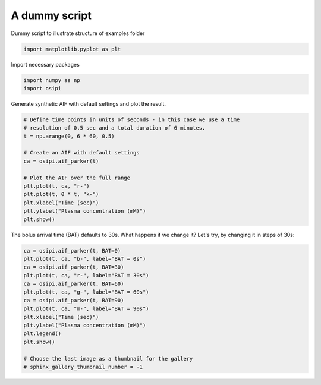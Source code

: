
.. DO NOT EDIT.
.. THIS FILE WAS AUTOMATICALLY GENERATED BY SPHINX-GALLERY.
.. TO MAKE CHANGES, EDIT THE SOURCE PYTHON FILE:
.. "generated\examples\aif\plot_dummy.py"
.. LINE NUMBERS ARE GIVEN BELOW.

.. only:: html

    .. note::
        :class: sphx-glr-download-link-note

        :ref:`Go to the end <sphx_glr_download_generated_examples_aif_plot_dummy.py>`
        to download the full example code.

.. rst-class:: sphx-glr-example-title

.. _sphx_glr_generated_examples_aif_plot_dummy.py:


==============
A dummy script
==============

Dummy script to illustrate structure of examples folder

.. GENERATED FROM PYTHON SOURCE LINES 8-11

.. code-block:: Python


    import matplotlib.pyplot as plt








.. GENERATED FROM PYTHON SOURCE LINES 12-13

Import necessary packages

.. GENERATED FROM PYTHON SOURCE LINES 13-16

.. code-block:: Python

    import numpy as np
    import osipi








.. GENERATED FROM PYTHON SOURCE LINES 17-18

Generate synthetic AIF with default settings and plot the result.

.. GENERATED FROM PYTHON SOURCE LINES 18-33

.. code-block:: Python


    # Define time points in units of seconds - in this case we use a time
    # resolution of 0.5 sec and a total duration of 6 minutes.
    t = np.arange(0, 6 * 60, 0.5)

    # Create an AIF with default settings
    ca = osipi.aif_parker(t)

    # Plot the AIF over the full range
    plt.plot(t, ca, "r-")
    plt.plot(t, 0 * t, "k-")
    plt.xlabel("Time (sec)")
    plt.ylabel("Plasma concentration (mM)")
    plt.show()




.. image-sg:: /generated/examples/aif/images/sphx_glr_plot_dummy_001.png
   :alt: plot dummy
   :srcset: /generated/examples/aif/images/sphx_glr_plot_dummy_001.png
   :class: sphx-glr-single-img





.. GENERATED FROM PYTHON SOURCE LINES 34-36

The bolus arrival time (BAT) defaults to 30s. What happens if we
change it? Let's try, by changing it in steps of 30s:

.. GENERATED FROM PYTHON SOURCE LINES 36-52

.. code-block:: Python


    ca = osipi.aif_parker(t, BAT=0)
    plt.plot(t, ca, "b-", label="BAT = 0s")
    ca = osipi.aif_parker(t, BAT=30)
    plt.plot(t, ca, "r-", label="BAT = 30s")
    ca = osipi.aif_parker(t, BAT=60)
    plt.plot(t, ca, "g-", label="BAT = 60s")
    ca = osipi.aif_parker(t, BAT=90)
    plt.plot(t, ca, "m-", label="BAT = 90s")
    plt.xlabel("Time (sec)")
    plt.ylabel("Plasma concentration (mM)")
    plt.legend()
    plt.show()

    # Choose the last image as a thumbnail for the gallery
    # sphinx_gallery_thumbnail_number = -1



.. image-sg:: /generated/examples/aif/images/sphx_glr_plot_dummy_002.png
   :alt: plot dummy
   :srcset: /generated/examples/aif/images/sphx_glr_plot_dummy_002.png
   :class: sphx-glr-single-img






.. rst-class:: sphx-glr-timing

   **Total running time of the script:** (0 minutes 0.118 seconds)


.. _sphx_glr_download_generated_examples_aif_plot_dummy.py:

.. only:: html

  .. container:: sphx-glr-footer sphx-glr-footer-example

    .. container:: sphx-glr-download sphx-glr-download-jupyter

      :download:`Download Jupyter notebook: plot_dummy.ipynb <plot_dummy.ipynb>`

    .. container:: sphx-glr-download sphx-glr-download-python

      :download:`Download Python source code: plot_dummy.py <plot_dummy.py>`


.. only:: html

 .. rst-class:: sphx-glr-signature

    `Gallery generated by Sphinx-Gallery <https://sphinx-gallery.github.io>`_
